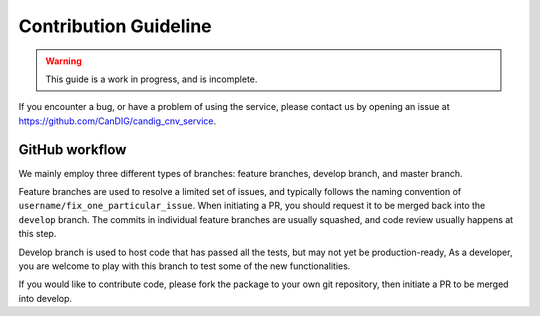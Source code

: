 .. _contribution:

**********************
Contribution Guideline
**********************

.. warning::

    This guide is a work in progress, and is incomplete.


If you encounter a bug, or have a problem of using the service, please contact us by opening an issue at https://github.com/CanDIG/candig_cnv_service.

++++++++++++++++
GitHub workflow
++++++++++++++++

We mainly employ three different types of branches: feature branches, develop branch, and
master branch.

Feature branches are used to resolve a limited set of issues, and typically
follows the naming convention of ``username/fix_one_particular_issue``. When initiating a
PR, you should request it to be merged back into the ``develop`` branch. The commits in
individual feature branches are usually squashed, and code review usually happens at this step.

Develop branch is used to host code that has passed all the tests, but may not yet be production-ready,
As a developer, you are welcome to play with this branch to test some of the new functionalities.

If you would like to contribute code, please fork the package to your own git repository,
then initiate a PR to be merged into develop.
